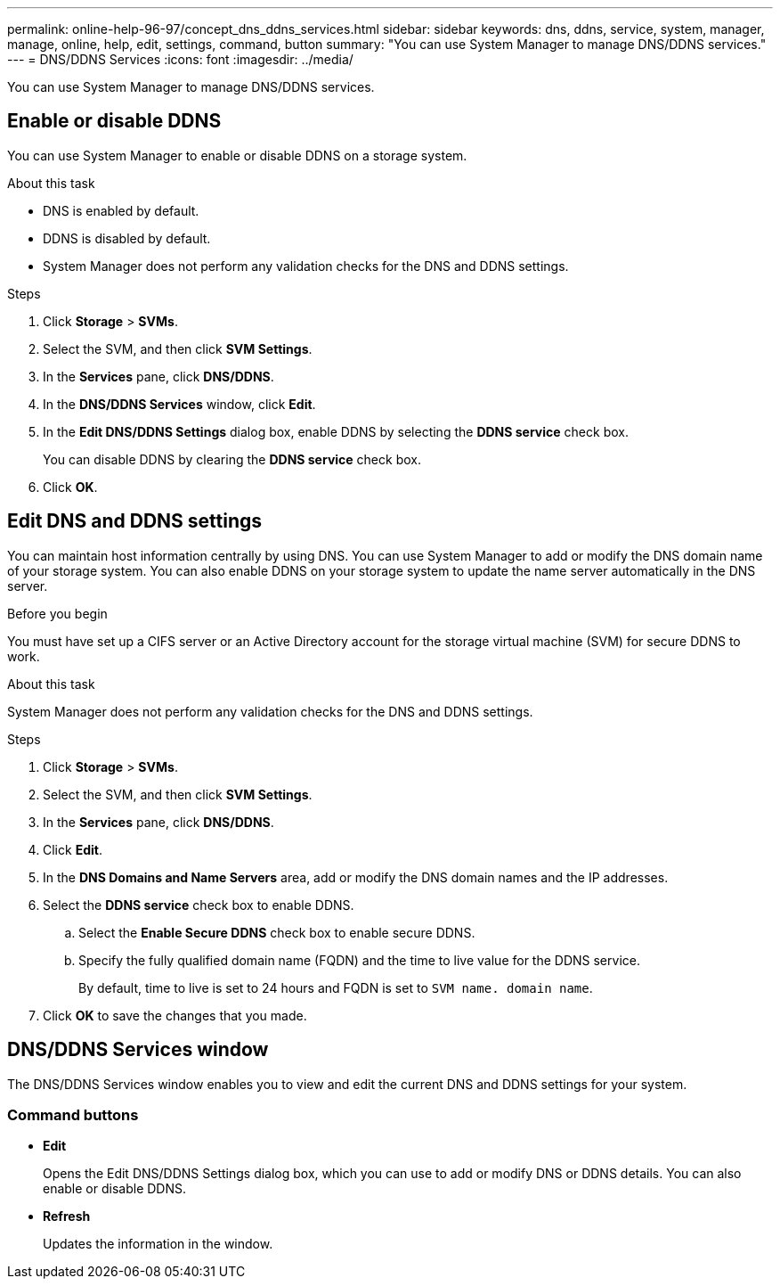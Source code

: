 ---
permalink: online-help-96-97/concept_dns_ddns_services.html
sidebar: sidebar
keywords: dns, ddns, service, system, manager, manage, online, help, edit, settings, command, button
summary: "You can use System Manager to manage DNS/DDNS services."
---
= DNS/DDNS Services
:icons: font
:imagesdir: ../media/

[.lead]
You can use System Manager to manage DNS/DDNS services.

== Enable or disable DDNS

You can use System Manager to enable or disable DDNS on a storage system.

.About this task

* DNS is enabled by default.
* DDNS is disabled by default.
* System Manager does not perform any validation checks for the DNS and DDNS settings.

.Steps

. Click *Storage* > *SVMs*.
. Select the SVM, and then click *SVM Settings*.
. In the *Services* pane, click *DNS/DDNS*.
. In the *DNS/DDNS Services* window, click *Edit*.
. In the *Edit DNS/DDNS Settings* dialog box, enable DDNS by selecting the *DDNS service* check box.
+
You can disable DDNS by clearing the *DDNS service* check box.

. Click *OK*.

== Edit DNS and DDNS settings

You can maintain host information centrally by using DNS. You can use System Manager to add or modify the DNS domain name of your storage system. You can also enable DDNS on your storage system to update the name server automatically in the DNS server.

.Before you begin

You must have set up a CIFS server or an Active Directory account for the storage virtual machine (SVM) for secure DDNS to work.

.About this task

System Manager does not perform any validation checks for the DNS and DDNS settings.

.Steps

. Click *Storage* > *SVMs*.
. Select the SVM, and then click *SVM Settings*.
. In the *Services* pane, click *DNS/DDNS*.
. Click *Edit*.
. In the *DNS Domains and Name Servers* area, add or modify the DNS domain names and the IP addresses.
. Select the *DDNS service* check box to enable DDNS.
 .. Select the *Enable Secure DDNS* check box to enable secure DDNS.
 .. Specify the fully qualified domain name (FQDN) and the time to live value for the DDNS service.
+
By default, time to live is set to 24 hours and FQDN is set to `SVM name. domain name`.
. Click *OK* to save the changes that you made.

== DNS/DDNS Services window

The DNS/DDNS Services window enables you to view and edit the current DNS and DDNS settings for your system.

=== Command buttons

* *Edit*
+
Opens the Edit DNS/DDNS Settings dialog box, which you can use to add or modify DNS or DDNS details. You can also enable or disable DDNS.

* *Refresh*
+
Updates the information in the window.

// 2021-12-21, Created by Aoife, sm-classic rework

